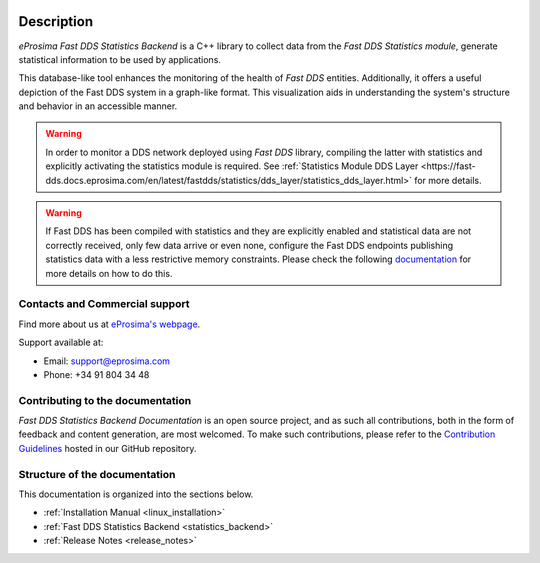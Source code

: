 .. raw:: html

  <h1>
    eProsima Fast DDS Statistics Backend Documentation
  </h1>

.. image:: /rst/figures/logo.png
  :height: 100px
  :width: 100px
  :align: left
  :alt: eProsima
  :target: http://www.eprosima.com/

Description
^^^^^^^^^^^

*eProsima Fast DDS Statistics Backend* is a C++ library to collect data from the *Fast DDS Statistics module*,
generate statistical information to be used by applications.
 
This database-like tool enhances the monitoring of the health of *Fast DDS* entities. Additionally, it offers a
useful depiction of the Fast DDS system in a graph-like format. This visualization aids in understanding the
system's structure and behavior in an accessible manner.

.. warning::

  In order to monitor a DDS network deployed using *Fast DDS* library, compiling the latter with statistics and
  explicitly activating the statistics module is required. See :ref:`Statistics Module DDS Layer
  <https://fast-dds.docs.eprosima.com/en/latest/fastdds/statistics/dds_layer/statistics_dds_layer.html>`
  for more details.
    
.. warning::
  If Fast DDS has been compiled with statistics and they are explicitly enabled and statistical data are not correctly
  received, only few data arrive or even none, configure the Fast DDS endpoints publishing statistics data with a less
  restrictive memory constraints.
  Please check the following
  `documentation <https://fast-dds.docs.eprosima.com/en/latest/fastdds/statistics/dds_layer/troubleshooting.html#troubleshooting>`_
  for more details on how to do this.


###############################
Contacts and Commercial support
###############################

Find more about us at `eProsima's webpage <https://eprosima.com/>`_.

Support available at:

* Email: support@eprosima.com
* Phone: +34 91 804 34 48

#################################
Contributing to the documentation
#################################

*Fast DDS Statistics Backend Documentation* is an open source project, and as such all contributions, both in the form of
feedback and content generation, are most welcomed.
To make such contributions, please refer to the
`Contribution Guidelines <https://github.com/eProsima/all-docs/blob/master/CONTRIBUTING.md>`_ hosted in our GitHub
repository.

##############################
Structure of the documentation
##############################

This documentation is organized into the sections below.

* :ref:`Installation Manual <linux_installation>`
* :ref:`Fast DDS Statistics Backend <statistics_backend>`
* :ref:`Release Notes <release_notes>`
